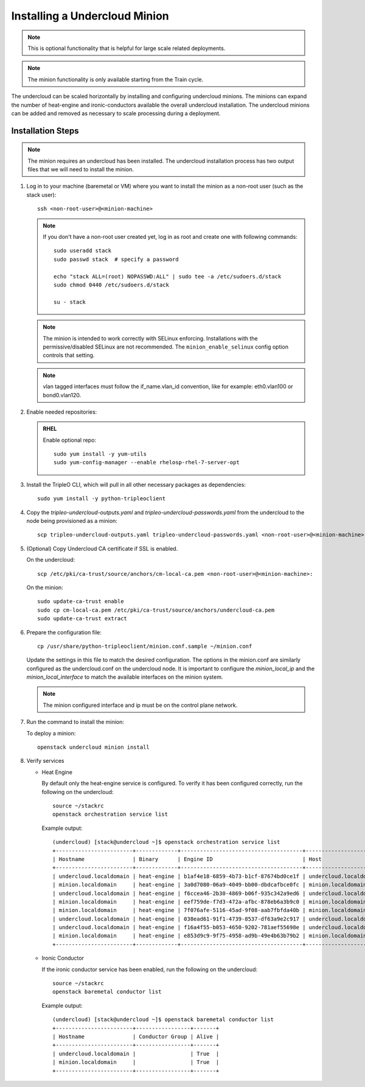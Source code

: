 Installing a Undercloud Minion
==============================

.. note::
   This is optional functionality that is helpful for large scale related
   deployments.

.. note::
   The minion functionality is only available starting from the Train cycle.

The undercloud can be scaled horizontally by installing and configuring undercloud
minions. The minions can expand the number of heat-engine and ironic-conductors
available the overall undercloud installation.  The undercloud minions can be
added and removed as necessary to scale processing during a deployment.

Installation Steps
------------------

.. note::
   The minion requires an undercloud has been installed. The undercloud
   installation process has two output files that we will need to install the
   minion.

#. Log in to your machine (baremetal or VM) where you want to install the
   minion as a non-root user (such as the stack user)::

       ssh <non-root-user>@<minion-machine>

   .. note::
      If you don't have a non-root user created yet, log in as root and create
      one with following commands::

          sudo useradd stack
          sudo passwd stack  # specify a password

          echo "stack ALL=(root) NOPASSWD:ALL" | sudo tee -a /etc/sudoers.d/stack
          sudo chmod 0440 /etc/sudoers.d/stack

          su - stack

   .. note::
      The minion is intended to work correctly with SELinux enforcing.
      Installations with the permissive/disabled SELinux are not recommended.
      The ``minion_enable_selinux`` config option controls that setting.

   .. note::
      vlan tagged interfaces must follow the if_name.vlan_id convention, like for
      example: eth0.vlan100 or bond0.vlan120.

#. Enable needed repositories:

   .. admonition:: RHEL
      :class: rhel

      Enable optional repo::

          sudo yum install -y yum-utils
          sudo yum-config-manager --enable rhelosp-rhel-7-server-opt

   .. include:: ../repositories.rst

.. We need to manually continue our list numbering here since the above
  "include" directive breaks the numbering.

3. Install the TripleO CLI, which will pull in all other necessary packages as dependencies::

    sudo yum install -y python-tripleoclient

#. Copy the `tripleo-undercloud-outputs.yaml` and `tripleo-undercloud-passwords.yaml`
   from the undercloud to the node being provisioned as a minion::

    scp tripleo-undercloud-outputs.yaml tripleo-undercloud-passwords.yaml <non-root-user>@<minion-machine>:

#. (Optional) Copy Undercloud CA certificate if SSL is enabled.

   On the undercloud::

    scp /etc/pki/ca-trust/source/anchors/cm-local-ca.pem <non-root-user>@<minion-machine>:

   On the minion::

    sudo update-ca-trust enable
    sudo cp cm-local-ca.pem /etc/pki/ca-trust/source/anchors/undercloud-ca.pem
    sudo update-ca-trust extract

#. Prepare the configuration file::

    cp /usr/share/python-tripleoclient/minion.conf.sample ~/minion.conf

   Update the settings in this file to match the desired configuration. The
   options in the minion.conf are similarly configured as the undercloud.conf
   on the undercloud node. It is important to configure the `minion_local_ip`
   and the `minion_local_interface` to match the available interfaces on the
   minion system.

   .. note::
      The minion configured interface and ip must be on the control plane network.

#. Run the command to install the minion:

   To deploy a minion::

    openstack undercloud minion install

#. Verify services

   - Heat Engine

     By default only the heat-engine service is configured. To verify it has
     been configured correctly, run the following on the undercloud::

       source ~/stackrc
       openstack orchestration service list

     Example output::

       (undercloud) [stack@undercloud ~]$ openstack orchestration service list
       +------------------------+-------------+--------------------------------------+------------------------+--------+----------------------------+--------+
       | Hostname               | Binary      | Engine ID                            | Host                   | Topic  | Updated At                 | Status |
       +------------------------+-------------+--------------------------------------+------------------------+--------+----------------------------+--------+
       | undercloud.localdomain | heat-engine | b1af4e18-6859-4b73-b1cf-87674bd0ce1f | undercloud.localdomain | engine | 2019-07-25T23:19:34.000000 | up     |
       | minion.localdomain     | heat-engine | 3a0d7080-06a9-4049-bb00-dbdcafbce0fc | minion.localdomain     | engine | 2019-07-25T23:19:24.000000 | up     |
       | undercloud.localdomain | heat-engine | f6ccea46-2b30-4869-b06f-935c342a9ed6 | undercloud.localdomain | engine | 2019-07-25T23:19:34.000000 | up     |
       | minion.localdomain     | heat-engine | eef759de-f7d3-472a-afbc-878eb6a3b9c0 | minion.localdomain     | engine | 2019-07-25T23:19:24.000000 | up     |
       | minion.localdomain     | heat-engine | 7f076afe-5116-45ad-9f08-aab7fbfda40b | minion.localdomain     | engine | 2019-07-25T23:19:24.000000 | up     |
       | undercloud.localdomain | heat-engine | 038ead61-91f1-4739-8537-df63a9e2c917 | undercloud.localdomain | engine | 2019-07-25T23:19:34.000000 | up     |
       | undercloud.localdomain | heat-engine | f16a4f55-b053-4650-9202-781aef55698e | undercloud.localdomain | engine | 2019-07-25T23:19:36.000000 | up     |
       | minion.localdomain     | heat-engine | e853d9c9-9f75-4958-ad9b-49e4b63b79b2 | minion.localdomain     | engine | 2019-07-25T23:19:24.000000 | up     |
       +------------------------+-------------+--------------------------------------+------------------------+--------+----------------------------+--------+


   - Ironic Conductor

     If the ironic conductor service has been enabled, run the following on the
     undercloud::

       source ~/stackrc
       openstack baremetal conductor list

     Example output::

       (undercloud) [stack@undercloud ~]$ openstack baremetal conductor list
       +------------------------+-----------------+-------+
       | Hostname               | Conductor Group | Alive |
       +------------------------+-----------------+-------+
       | undercloud.localdomain |                 | True  |
       | minion.localdomain     |                 | True  |
       +------------------------+-----------------+-------+

